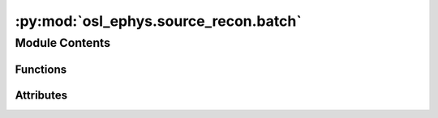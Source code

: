 :py:mod:`osl_ephys.source_recon.batch`
======================================

.. py:module:: osl_ephys.source_recon.batch

.. autoapi-nested-parse::

   Batch processing for source reconstruction.



Module Contents
---------------


Functions
~~~~~~~~~

.. autoapisummary::

   osl_ephys.source_recon.batch.load_config
   osl_ephys.source_recon.batch.find_func
   osl_ephys.source_recon.batch.run_src_chain
   osl_ephys.source_recon.batch.run_src_batch



Attributes
~~~~~~~~~~

.. autoapisummary::

   osl_ephys.source_recon.batch.logger


.. py:data:: logger

   

.. py:function:: load_config(config)

   Load config.

   :param config: Path to yaml file or str to convert to dict or a dict.
   :type config: str or dict

   :returns: **config** -- Source reconstruction config.
   :rtype: dict


.. py:function:: find_func(method, extra_funcs)

   Find a source reconstruction function.

   :param method: Function name.
   :type method: str
   :param extra_funcs: Custom functions.
   :type extra_funcs: list of functions

   :returns: **func** -- Function to use.
   :rtype: function


.. py:function:: run_src_chain(config, outdir, subject, preproc_file=None, smri_file=None, epoch_file=None, logsdir=None, reportdir=None, gen_report=True, verbose='INFO', mneverbose='WARNING', extra_funcs=None, random_seed='auto')

   Source reconstruction.

   :param config: Source reconstruction config.
   :type config: str or dict
   :param outdir: Source reconstruction directory.
   :type outdir: str
   :param subject: Subject name.
   :type subject: str
   :param preproc_file: Preprocessed fif file.
   :type preproc_file: str
   :param smri_file: Structural MRI file.
   :type smri_file: str
   :param epoch_file: Epoched fif file.
   :type epoch_file: str
   :param logsdir: Directory to save log files to.
   :type logsdir: str
   :param reportdir: Directory to save report files to.
   :type reportdir: str
   :param gen_report: Should we generate a report?
   :type gen_report: bool
   :param verbose: Level of verbose.
   :type verbose: str
   :param mneverbose: Level of MNE verbose.
   :type mneverbose: str
   :param extra_funcs: Custom functions.
   :type extra_funcs: list of functions
   :param random_seed: Random seed to set. If 'auto', a random seed will be generated. Random seeds are set for both Python and NumPy.
                       If None, no random seed is set.
   :type random_seed: 'auto' (default), int or None

   :returns: **flag** -- Flag indicating whether source reconstruction was successful.
   :rtype: bool


.. py:function:: run_src_batch(config, outdir, subjects, preproc_files=None, smri_files=None, epoch_files=None, logsdir=None, reportdir=None, gen_report=True, verbose='INFO', mneverbose='WARNING', extra_funcs=None, dask_client=False, random_seed='auto')

   Batch source reconstruction.

   :param config: Source reconstruction config.
   :type config: str or dict
   :param outdir: Source reconstruction directory.
   :type outdir: str
   :param subjects: Subject names.
   :type subjects: list of str
   :param preproc_files: Preprocessed fif files.
   :type preproc_files: list of str
   :param smri_files: Structural MRI files. Can be 'standard' to use MNI152_T1_2mm.nii
                      for the structural.
   :type smri_files: list of str or str
   :param epoch_files: Epoched fif file.
   :type epoch_files: list of str
   :param logsdir: Directory to save log files to.
   :type logsdir: str
   :param reportdir: Directory to save report files to.
   :type reportdir: str
   :param gen_report: Should we generate a report?
   :type gen_report: bool
   :param verbose: Level of verbose.
   :type verbose: str
   :param mneverbose: Level of MNE verbose.
   :type mneverbose: str
   :param extra_funcs: Custom functions.
   :type extra_funcs: list of functions
   :param dask_client: Are we using a dask client?
   :type dask_client: bool
   :param random_seed: Random seed to set. If 'auto', a random seed will be generated. Random seeds are set for both Python and NumPy.
                       If None, no random seed is set.
   :type random_seed: 'auto' (default), int or None

   :returns: **flags** -- Flags indicating whether coregistration was successful.
   :rtype: list of bool


